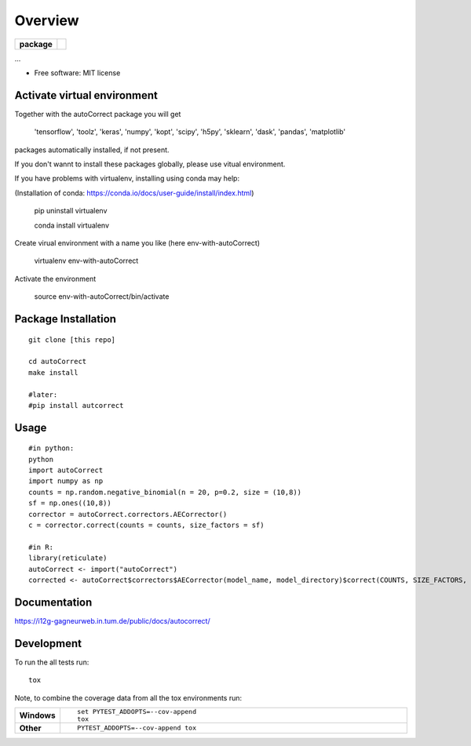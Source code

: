 ========
Overview
========

.. start-badges

.. list-table::
    :stub-columns: 1

    * - package
      - | |version| |wheel| |supported-versions| |supported-implementations|
        | |commits-since|



.. |requires| image:: https://requires.io/github/matusevi/autonorm/requirements.svg?branch=master
    :alt: Requirements Status
    :target: https://requires.io/github/matusevi/autonorm/requirements/?branch=master

.. |codecov| image:: https://codecov.io/github/matusevi/autonorm/coverage.svg?branch=master
    :alt: Coverage Status
    :target: https://codecov.io/github/matusevi/autonorm

.. |version| image:: https://img.shields.io/pypi/v/autonorm.svg
    :alt: PyPI Package latest release
    :target: https://pypi.python.org/pypi/autonorm

.. |commits-since| image:: https://img.shields.io/github/commits-since/matusevi/autonorm/v1.0.0.svg
    :alt: Commits since latest release
    :target: https://github.com/matusevi/autonorm/compare/v1.0.0...master

.. |wheel| image:: https://img.shields.io/pypi/wheel/autonorm.svg
    :alt: PyPI Wheel
    :target: https://pypi.python.org/pypi/autonorm

.. |supported-versions| image:: https://img.shields.io/pypi/pyversions/autonorm.svg
    :alt: Supported versions
    :target: https://pypi.python.org/pypi/autonorm

.. |supported-implementations| image:: https://img.shields.io/pypi/implementation/autonorm.svg
    :alt: Supported implementations
    :target: https://pypi.python.org/pypi/autonorm


.. end-badges

...

* Free software: MIT license

Activate virtual environment 
==================
Together with the autoCorrect package you will get 

        'tensorflow',
        'toolz',
        'keras',
        'numpy',
        'kopt',
        'scipy',
        'h5py',
        'sklearn',
        'dask',
        'pandas',
        'matplotlib'

packages automatically installed, if not present.

If you don't wannt to install these packages globally, please use vitual environment.

If you have problems with virtualenv, installing using conda may help: 

(Installation of conda: https://conda.io/docs/user-guide/install/index.html)

    pip uninstall virtualenv
    
    conda install virtualenv

Create virual environment with a name you like (here env-with-autoCorrect)

    virtualenv env-with-autoCorrect
    
Activate the environment

    source env-with-autoCorrect/bin/activate




Package Installation
============

::

    git clone [this repo]
    
    cd autoCorrect
    make install
    
    #later:
    #pip install autcorrect


Usage
============

::

    #in python:
    python
    import autoCorrect
    import numpy as np
    counts = np.random.negative_binomial(n = 20, p=0.2, size = (10,8))
    sf = np.ones((10,8))
    corrector = autoCorrect.correctors.AECorrector()
    c = corrector.correct(counts = counts, size_factors = sf)
    
    #in R:
    library(reticulate)
    autoCorrect <- import("autoCorrect")
    corrected <- autoCorrect$correctors$AECorrector(model_name, model_directory)$correct(COUNTS, SIZE_FACTORS, only_predict=FALSE)

Documentation
=============

https://i12g-gagneurweb.in.tum.de/public/docs/autocorrect/

Development
===========

To run the all tests run::

    tox

Note, to combine the coverage data from all the tox environments run:

.. list-table::
    :widths: 10 90
    :stub-columns: 1

    - - Windows
      - ::

            set PYTEST_ADDOPTS=--cov-append
            tox

    - - Other
      - ::

            PYTEST_ADDOPTS=--cov-append tox
